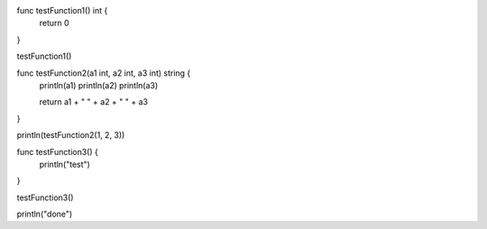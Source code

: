 func testFunction1() int {
    return 0
}

testFunction1()

func testFunction2(a1 int, a2 int, a3 int) string {
    println(a1)
    println(a2)
    println(a3)

    return a1 + " " + a2 + " " + a3
}

println(testFunction2(1, 2, 3))

func testFunction3() {
    println("test")
}

testFunction3()

println("done")
